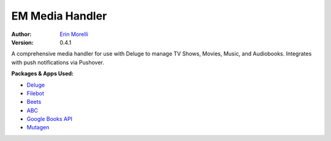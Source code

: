 ================
EM Media Handler
================
:Author: `Erin Morelli <mailto:erin@erinmorelli.com>`_
:Version: 0.4.1

.. image:: https://api.travis-ci.org/ErinMorelli/em-media-handler.svg?branch=master
  :target: https://travis-ci.org//ErinMorelli/em-media-handler

.. image:: https://coveralls.io/repos/ErinMorelli/em-media-handler/badge.png?branch=master
  :target: https://coveralls.io/r/ErinMorelli/em-media-handler?branch=master

A comprehensive media handler for use with Deluge to manage TV Shows, Movies, Music, and Audiobooks. Integrates with push notifications via Pushover.

**Packages & Apps Used:**

* `Deluge <http://deluge-torrent.org/>`_
* `Filebot <http://www.filebot.net/>`_
* `Beets <http://beets.radbox.org/>`_
* `ABC <http://www.ausge.de/ausge-download/abc-info-english>`_
* `Google Books API <https://developers.google.com/api-client-library/python/apis/books/v1>`_
* `Mutagen <https://bitbucket.org/lazka/mutagen>`_
